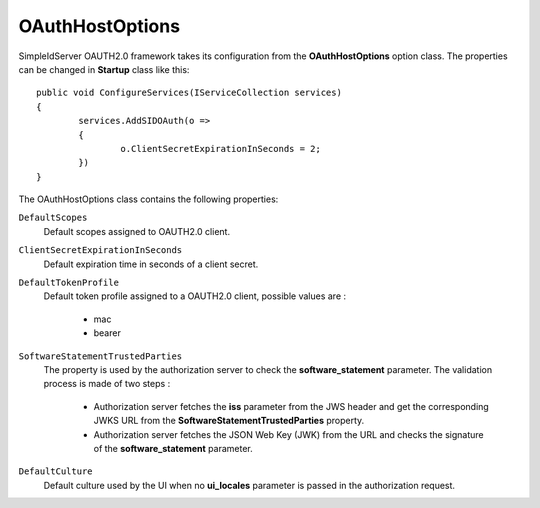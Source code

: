 OAuthHostOptions
================

SimpleIdServer OAUTH2.0 framework takes its configuration from the **OAuthHostOptions** option class. 
The properties can be changed in **Startup** class like this::

	public void ConfigureServices(IServiceCollection services)
	{
		services.AddSIDOAuth(o =>
		{
			o.ClientSecretExpirationInSeconds = 2;
		})
	}

The OAuthHostOptions class contains the following properties:

``DefaultScopes``
    Default scopes assigned to OAUTH2.0 client. 

``ClientSecretExpirationInSeconds``
    Default expiration time in seconds of a client secret.

``DefaultTokenProfile``
    Default token profile assigned to a OAUTH2.0 client, possible values are :
	
	- mac
	
	- bearer

``SoftwareStatementTrustedParties``
    The property is used by the authorization server to check the **software_statement** parameter. The validation process is made of two steps :
	
	- Authorization server fetches the **iss** parameter from the JWS header and get the corresponding JWKS URL from the **SoftwareStatementTrustedParties** property.
	
	- Authorization server fetches the JSON Web Key (JWK) from the URL and checks the signature of the **software_statement** parameter.
	
``DefaultCulture``
    Default culture used by the UI when no **ui_locales** parameter is passed in the authorization request.